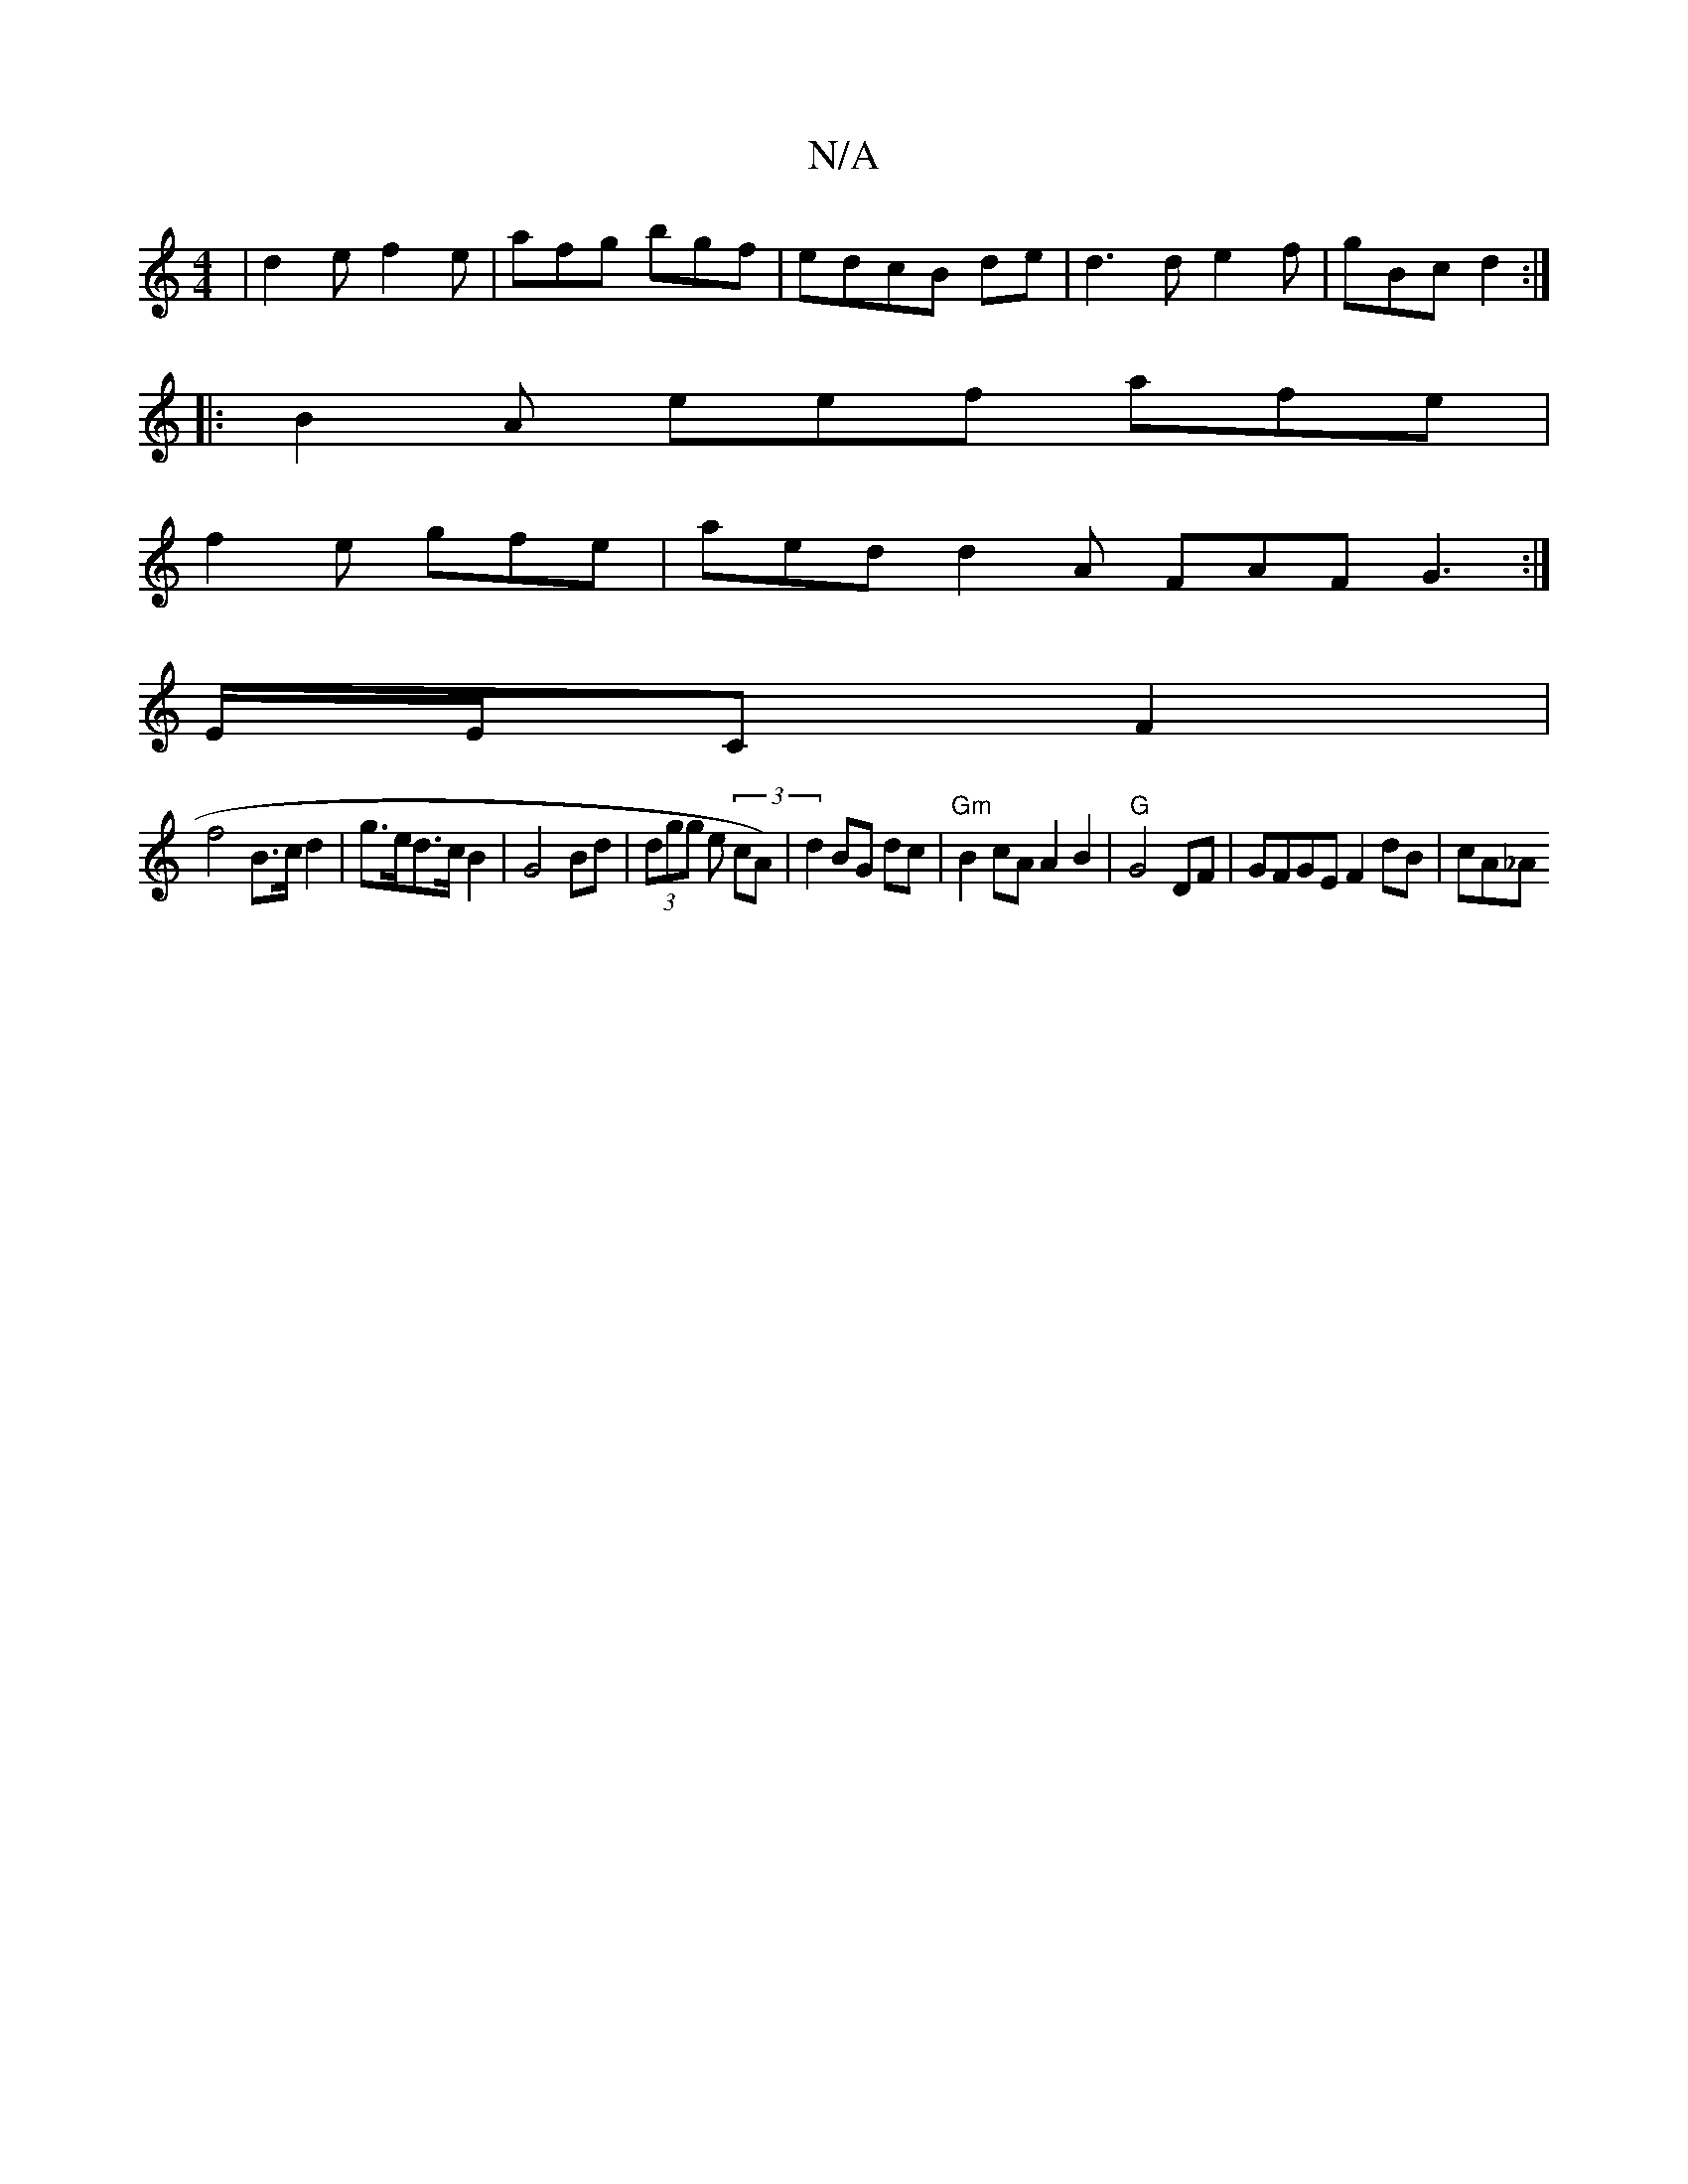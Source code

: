 X:1
T:N/A
M:4/4
R:N/A
K:Cmajor
|d2e f2e|afg bgf|edcB de|d3 d e2f|gBc d2:|
|:B2 A eef afe |
f2 e gfe | aed d2A FAF G3 :|
E/E/C F2 |
f4 B>c d2 | g>ed>c B2 | G4 Bd | (3dgg e(3 cA)|d2 BG dc | "Gm"B2 cA A2 B2|"G"G4 DF | GFGE F2 dB |cA_A